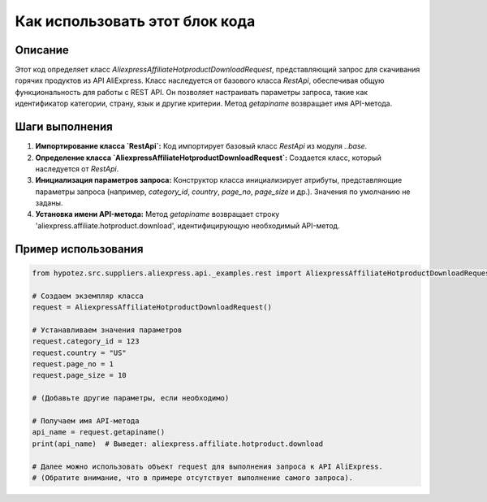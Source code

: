 Как использовать этот блок кода
=========================================================================================

Описание
-------------------------
Этот код определяет класс `AliexpressAffiliateHotproductDownloadRequest`, представляющий запрос для скачивания горячих продуктов из API AliExpress.  Класс наследуется от базового класса `RestApi`, обеспечивая общую функциональность для работы с REST API.  Он позволяет настраивать параметры запроса, такие как идентификатор категории, страну, язык и другие критерии.  Метод `getapiname` возвращает имя API-метода.

Шаги выполнения
-------------------------
1. **Импортирование класса `RestApi`:**  Код импортирует базовый класс `RestApi` из модуля `..base`.

2. **Определение класса `AliexpressAffiliateHotproductDownloadRequest`:** Создается класс, который наследуется от `RestApi`.

3. **Инициализация параметров запроса:** Конструктор класса инициализирует атрибуты, представляющие параметры запроса (например, `category_id`, `country`, `page_no`, `page_size` и др.).  Значения по умолчанию не заданы.

4. **Установка имени API-метода:** Метод `getapiname` возвращает строку 'aliexpress.affiliate.hotproduct.download', идентифицирующую необходимый API-метод.

Пример использования
-------------------------
.. code-block:: python

    from hypotez.src.suppliers.aliexpress.api._examples.rest import AliexpressAffiliateHotproductDownloadRequest

    # Создаем экземпляр класса
    request = AliexpressAffiliateHotproductDownloadRequest()

    # Устанавливаем значения параметров
    request.category_id = 123
    request.country = "US"
    request.page_no = 1
    request.page_size = 10

    # (Добавьте другие параметры, если необходимо)

    # Получаем имя API-метода
    api_name = request.getapiname()
    print(api_name)  # Выведет: aliexpress.affiliate.hotproduct.download

    # Далее можно использовать объект request для выполнения запроса к API AliExpress.
    # (Обратите внимание, что в примере отсутствует выполнение самого запроса).